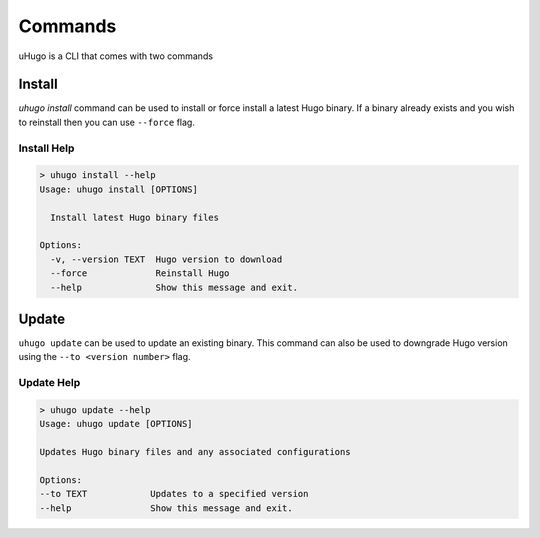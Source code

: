 Commands
========

uHugo is a CLI that comes with two commands

Install
-------

`uhugo install` command can be used to install or force install a latest Hugo binary. If a binary already exists and you wish to reinstall then you can use
``--force`` flag.

Install Help
~~~~~~~~~~~~

.. code-block:: sh

    > uhugo install --help
    Usage: uhugo install [OPTIONS]
    
      Install latest Hugo binary files
    
    Options:
      -v, --version TEXT  Hugo version to download
      --force             Reinstall Hugo
      --help              Show this message and exit.    

Update
------

``uhugo update`` can be used to update an existing binary. This command can also be used to downgrade Hugo version using the ``--to <version number>`` flag.

Update Help
~~~~~~~~~~~

.. code-block:: sh

    > uhugo update --help
    Usage: uhugo update [OPTIONS]

    Updates Hugo binary files and any associated configurations

    Options:
    --to TEXT            Updates to a specified version
    --help               Show this message and exit.